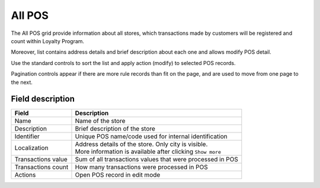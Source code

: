.. index::
   single: all_pos 
   
All POS
=======

The All POS grid provide information about all stores, which transactions made by customers will be registered and count within Loyalty Program. 

Moreover, list contains address details and brief description about each one and allows modify POS detail. 

.. image:: /userguide/_images/pos2.png
   :alt:   POS

Use the standard controls to sort the list and apply action (modify) to selected POS records. 

Pagination controls appear if there are more rule records than fit on the page, and are used to move from one page to the next.

Field description
*****************

+----------------------------+-------------------------------------------------------------------------------------+
|   Field                    |  Description                                                                        |
+============================+=====================================================================================+
|   Name                     | Name of the store                                                                   |
+----------------------------+-------------------------------------------------------------------------------------+
|   Description              | Brief description of the store                                                      |
+----------------------------+-------------------------------------------------------------------------------------+
|   Identifier               | Unique POS name/code used for internal identification                               |
+----------------------------+-------------------------------------------------------------------------------------+
|   Localization             | | Address details of the store. Only city is visible.                               |
|                            | | More information is available after clicking ``Show more``                        |
+----------------------------+-------------------------------------------------------------------------------------+
|   Transactions value       | Sum of all transactions values that were processed in POS                           |
+----------------------------+-------------------------------------------------------------------------------------+
|   Transactions count       | How many transactions were processed in POS                                         |
+----------------------------+-------------------------------------------------------------------------------------+
|   Actions                  | Open POS record in edit mode                                                        |
+----------------------------+-------------------------------------------------------------------------------------+

